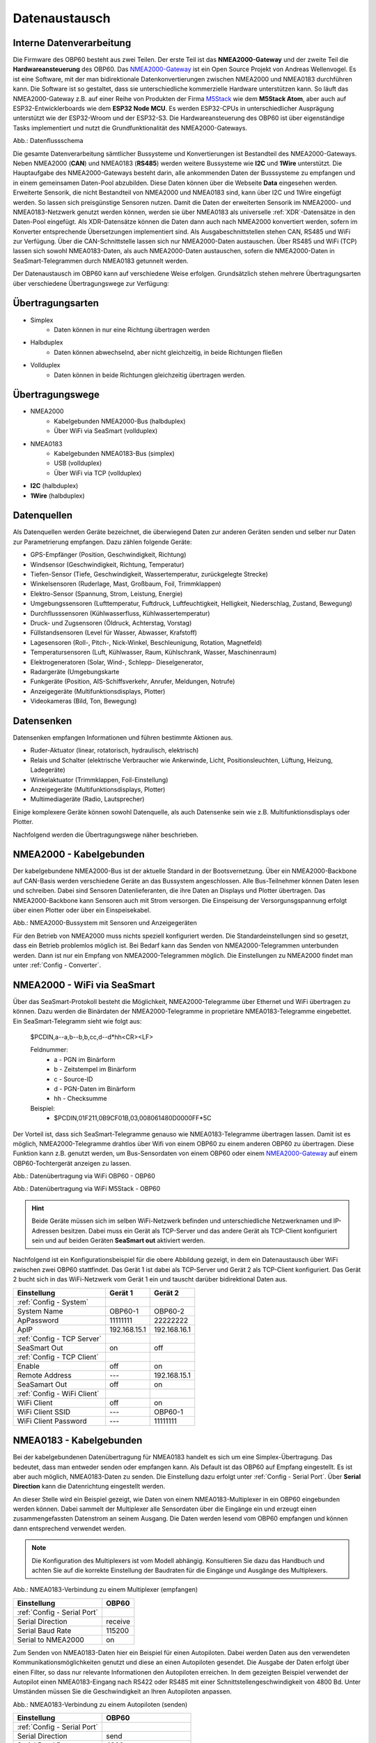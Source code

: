 .. _Datenaustausch:

Datenaustausch
==============

Interne Datenverarbeitung
-------------------------

Die Firmware des OBP60 besteht aus zwei Teilen. Der erste Teil ist das **NMEA2000-Gateway** und der zweite Teil die **Hardwareansteuerung** des OBP60. Das `NMEA2000-Gateway`_ ist ein Open Source Projekt von Andreas Wellenvogel. Es ist eine Software, mit der man bidirektionale Datenkonvertierungen zwischen NMEA2000 und NMEA0183 durchführen kann. Die Software ist so gestaltet, dass sie unterschiedliche kommerzielle Hardware unterstützen kann. So läuft das NMEA2000-Gateway z.B. auf einer Reihe von Produkten der Firma `M5Stack`_ wie dem **M5Stack Atom**, aber auch auf ESP32-Entwicklerboards wie dem **ESP32 Node MCU**. Es werden ESP32-CPUs in unterschiedlicher Ausprägung unterstützt wie der ESP32-Wroom und der ESP32-S3. Die Hardwareansteuerung des OBP60 ist über eigenständige Tasks implementiert und nutzt die Grundfunktionalität des NMEA2000-Gateways.

.. _NMEA2000-Gateway: https://open-boat-projects.org/de/nmea2000-gateway-mit-m5stack-atom/
.. _M5Stack: https://shop.m5stack.com/collections/all-products/m5stack-atom

.. image:: ../pics/Data_Flow_Map.png
             :scale: 60%	
Abb.: Datenflussschema

Die gesamte Datenverarbeitung sämtlicher Bussysteme und Konvertierungen ist Bestandteil des NMEA2000-Gateways. Neben NMEA2000 (**CAN**) und NMEA0183 (**RS485**) werden weitere Bussysteme wie **I2C** und **1Wire** unterstützt. Die Hauptaufgabe des NMEA2000-Gateways besteht darin, alle ankommenden Daten der Busssysteme zu empfangen und in einem gemeinsamen Daten-Pool abzubilden. Diese Daten können über die Webseite **Data** eingesehen werden. Erweiterte Sensorik, die nicht Bestandteil von NMEA2000 und NMEA0183 sind, kann über I2C und 1Wire eingefügt werden. So lassen sich preisgünstige Sensoren nutzen. Damit die Daten der erweiterten Sensorik im NMEA2000- und NMEA0183-Netzwerk genutzt werden können, werden sie über NMEA0183 als universelle :ref:`XDR`-Datensätze in den Daten-Pool eingefügt. Als XDR-Datensätze können die Daten dann auch nach NMEA2000 konvertiert werden, sofern im Konverter entsprechende Übersetzungen implementiert sind. Als Ausgabeschnittstellen stehen CAN, RS485 und WiFi zur Verfügung. Über die CAN-Schnittstelle lassen sich nur NMEA2000-Daten austauschen. Über RS485 und WiFi (TCP) lassen sich sowohl NMEA0183-Daten, als auch NMEA2000-Daten austauschen, sofern die NMEA2000-Daten in SeaSmart-Telegrammen durch NMEA0183 getunnelt werden.

Der Datenaustausch im OBP60 kann auf verschiedene Weise erfolgen. Grundsätzlich stehen mehrere Übertragungsarten über verschiedene Übertragungswege zur Verfügung:

Übertragungsarten
-----------------

* Simplex
	* Daten können in nur eine Richtung übertragen werden
* Halbduplex
	* Daten können abwechselnd, aber nicht gleichzeitig, in beide Richtungen fließen
* Vollduplex
	* Daten können in beide Richtungen gleichzeitig übertragen werden. 
	
Übertragungswege
----------------

* NMEA2000
	* Kabelgebunden NMEA2000-Bus (halbduplex)
	* Über WiFi via SeaSmart (vollduplex)
* NMEA0183
	* Kabelgebunden NMEA0183-Bus (simplex)
	* USB (vollduplex)
	* Über WiFi via TCP (vollduplex)
* **I2C** (halbduplex)
* **1Wire** (halbduplex)

Datenquellen
------------

Als Datenquellen werden Geräte bezeichnet, die überwiegend Daten zur anderen Geräten senden und selber nur Daten zur Parametrierung empfangen. Dazu zählen folgende Geräte:

* GPS-Empfänger (Position, Geschwindigkeit, Richtung)
* Windsensor (Geschwindigkeit, Richtung, Temperatur)
* Tiefen-Sensor (Tiefe, Geschwindigkeit, Wassertemperatur, zurückgelegte Strecke)
* Winkelsensoren (Ruderlage, Mast, Großbaum, Foil, Trimmklappen)
* Elektro-Sensor (Spannung, Strom, Leistung, Energie)
* Umgebungssensoren (Lufttemperatur, Fuftdruck, Luftfeuchtigkeit, Helligkeit, Niederschlag, Zustand, Bewegung)
* Durchflusssensoren (Kühlwasserfluss, Kühlwassertemperatur)
* Druck- und Zugsensoren (Öldruck, Achterstag, Vorstag)
* Füllstandsensoren (Level für Wasser, Abwasser, Krafstoff)
* Lagesensoren (Roll-, Pitch-, Nick-Winkel, Beschleunigung, Rotation, Magnetfeld)
* Temperatursensoren (Luft, Kühlwasser, Raum, Kühlschrank, Wasser, Maschinenraum)
* Elektrogeneratoren (Solar, Wind-, Schlepp- Dieselgenerator,
* Radargeräte (Umgebungskarte
* Funkgeräte (Position, AIS-Schiffsverkehr, Anrufer, Meldungen, Notrufe)
* Anzeigegeräte (Multifunktionsdisplays, Plotter)
* Videokameras (Bild, Ton, Bewegung)

Datensenken
-----------

Datensenken empfangen Informationen und führen bestimmte Aktionen aus.

* Ruder-Aktuator (linear, rotatorisch, hydraulisch, elektrisch)
* Relais und Schalter (elektrische Verbraucher wie Ankerwinde, Licht, Positionsleuchten, Lüftung, Heizung, Ladegeräte)
* Winkelaktuator (Trimmklappen, Foil-Einstellung)
* Anzeigegeräte (Multifunktionsdisplays, Plotter)
* Multimediageräte (Radio, Lautsprecher)

Einige komplexere Geräte können sowohl Datenquelle, als auch Datensenke sein wie z.B. Multifunktionsdisplays oder Plotter.

Nachfolgend werden die Übertragungswege näher beschrieben.

NMEA2000 - Kabelgebunden
------------------------

Der kabelgebundene NMEA2000-Bus ist der aktuelle Standard in der Bootsvernetzung. Über ein NMEA2000-Backbone auf CAN-Basis werden verschiedene Geräte an das Bussystem angeschlossen. Alle Bus-Teilnehmer können Daten lesen und schreiben. Dabei sind Sensoren Datenlieferanten, die ihre Daten an Displays und Plotter übertragen. Das NMEA2000-Backbone kann Sensoren auch mit Strom versorgen. Die Einspeisung der Versorgunsgspannung erfolgt über einen Plotter oder über ein Einspeisekabel.

.. image:: ../pics/NMEA2000_Sample_Setup_Plotter.png
             :scale: 60%	
Abb.: NMEA2000-Bussystem mit Sensoren und Anzeigegeräten

Für den Betrieb von NMEA2000 muss nichts speziell konfiguriert werden. Die Standardeinstellungen sind so gesetzt, dass ein Betrieb problemlos möglich ist. Bei Bedarf kann das Senden von NMEA2000-Telegrammen unterbunden werden. Dann ist nur ein Empfang von NMEA2000-Telegrammen möglich. Die Einstellungen zu NMEA2000 findet man unter :ref:`Config - Converter`.

NMEA2000 - WiFi via SeaSmart
----------------------------

Über das SeaSmart-Protokoll besteht die Möglichkeit, NMEA2000-Telegramme über Ethernet und WiFi übertragen zu können. Dazu werden die Binärdaten der NMEA2000-Telegramme in proprietäre NMEA0183-Telegramme eingebettet. Ein SeaSmart-Telegramm sieht wie folgt aus:

    $PCDIN,a--a,b--b,b,cc,d--d*hh<CR><LF>

    Feldnummer:
	    * a - PGN im Binärform
	    * b - Zeitstempel im Binärform
	    * c - Source-ID
	    * d - PGN-Daten im Binärform
	    * hh - Checksumme

    Beispiel:	
	    * $PCDIN,01F211,0B9CF01B,03,008061480D0000FF*5C
		
Der Vorteil ist, dass sich SeaSmart-Telegramme genauso wie NMEA0183-Telegramme übertragen lassen. Damit ist es möglich, NMEA2000-Telegramme drahtlos über Wifi von einem OBP60 zu einem anderen OBP60 zu übertragen. Diese Funktion kann z.B. genutzt werden, um Bus-Sensordaten von einem OBP60 oder einem `NMEA2000-Gateway`_ auf einem OBP60-Tochtergerät anzeigen zu lassen.

.. _NMEA2000-Gateway: https://open-boat-projects.org/de/nmea2000-gateway-mit-m5stack-atom/

.. image:: ../pics/SeaSmart1.png
             :scale: 60%	
Abb.: Datenübertragung via WiFi OBP60 - OBP60

.. image:: ../pics/SeaSmart2.png
             :scale: 60%	
Abb.: Datenübertragung via WiFi M5Stack - OBP60

.. hint::
	Beide Geräte müssen sich im selben WiFi-Netzwerk befinden und unterschiedliche Netzwerknamen und IP-Adressen besitzen. Dabei muss ein Gerät als TCP-Server und das andere Gerät als TCP-Client konfiguriert sein und auf beiden Geräten **SeaSmart out** aktiviert werden.
	
Nachfolgend ist ein Konfigurationsbeispiel für die obere Abbildung gezeigt, in dem ein Datenaustausch über WiFi zwischen zwei OBP60 stattfindet. Das Gerät 1 ist dabei als TCP-Server und Gerät 2 als TCP-Client konfiguriert. Das Gerät 2 bucht sich in das WiFi-Netzwerk vom Gerät 1 ein und tauscht darüber bidirektional Daten aus.

+---------------------------+---------------------+---------------------+
|Einstellung                |Gerät 1              |Gerät 2              |
+===========================+=====================+=====================+
|:ref:`Config - System`     |                     |                     |
+---------------------------+---------------------+---------------------+
|System Name                |OBP60-1              |OBP60-2              |
+---------------------------+---------------------+---------------------+
|ApPassword                 |11111111             |22222222             |
+---------------------------+---------------------+---------------------+
|ApIP                       |192.168.15.1         |192.168.16.1         |
+---------------------------+---------------------+---------------------+
|:ref:`Config - TCP Server` |                     |                     |
+---------------------------+---------------------+---------------------+
|SeaSmart Out               |on                   |off                  |
+---------------------------+---------------------+---------------------+
|:ref:`Config - TCP Client` |                     |                     |
+---------------------------+---------------------+---------------------+
|Enable                     |off                  |on                   |
+---------------------------+---------------------+---------------------+
|Remote Address             |---                  |192.168.15.1         |
+---------------------------+---------------------+---------------------+
|SeaSamart Out              |off                  |on                   |
+---------------------------+---------------------+---------------------+
|:ref:`Config - WiFi Client`|                     |                     |
+---------------------------+---------------------+---------------------+
|WiFi Client                |off                  |on                   |
+---------------------------+---------------------+---------------------+
|WiFi Client SSID           |---                  |OBP60-1              |
+---------------------------+---------------------+---------------------+
|WiFi Client Password       |---                  |11111111             |
+---------------------------+---------------------+---------------------+


NMEA0183 - Kabelgebunden
------------------------

Bei der kabelgebundenen Datenübertragung für NMEA0183 handelt es sich um eine Simplex-Übertragung. Das bedeutet, dass man entweder senden oder empfangen kann. Als Default ist das OBP60 auf Empfang eingestellt. Es ist aber auch möglich, NMEA0183-Daten zu senden. Die Einstellung dazu erfolgt unter :ref:`Config - Serial Port`. Über **Serial Direction** kann die Datenrichtung eingestellt werden.

An dieser Stelle wird ein Beispiel gezeigt, wie Daten von einem NMEA0183-Multiplexer in ein OBP60 eingebunden werden können. Dabei sammelt der Multiplexer alle Sensordaten über die Eingänge ein und erzeugt einen zusammengefassten Datenstrom an seinem Ausgang. Die Daten werden lesend vom OBP60 empfangen und können dann entsprechend verwendet werden.

.. note::
	Die Konfiguration des Multiplexers ist vom Modell abhängig. Konsultieren Sie dazu das Handbuch und achten Sie auf die korrekte Einstellung der Baudraten für die Eingänge und Ausgänge des Multiplexers.
	
.. image:: ../pics/NMEA0183_Sample_Setup_Multiplexer_2.png
             :scale: 40%
Abb.: NMEA0183-Verbindung zu einem Multiplexer (empfangen)

+---------------------------+---------------------+
|Einstellung                |OBP60                |
+===========================+=====================+
|:ref:`Config - Serial Port`|                     |
+---------------------------+---------------------+
|Serial Direction           |receive              |
+---------------------------+---------------------+
|Serial Baud Rate           |115200               |
+---------------------------+---------------------+
|Serial to NMEA2000         |on                   |
+---------------------------+---------------------+

Zum Senden von NMEA0183-Daten hier ein Beispiel für einen Autopiloten. Dabei werden Daten aus den verwendeten Kommunikationsmöglichkeiten genutzt und diese an einen Autopiloten gesendet. Die Ausgabe der Daten erfolgt über einen Filter, so dass nur relevante Informationen den Autopiloten erreichen. In dem gezeigten Beispiel verwendet der Autopilot einen NMEA0183-Eingang nach RS422 oder RS485 mit einer Schnittstellengeschwindigkeit von 4800 Bd. Unter Umständen müssen Sie die Geschwindigkeit an Ihren Autopiloten anpassen.

.. image:: ../pics/NMEA0183_Sample_Setup_Autopilot.png
             :scale: 40%
Abb.: NMEA0183-Verbindung zu einem Autopiloten (senden)

+---------------------------+---------------------+
|Einstellung                |OBP60                |
+===========================+=====================+
|:ref:`Config - Serial Port`|                     |
+---------------------------+---------------------+
|Serial Direction           |send                 |
+---------------------------+---------------------+
|Serial Baud Rate           |4800                 |
+---------------------------+---------------------+
|Serial to NMEA2000         |on                   |
+---------------------------+---------------------+
|Serial Read Filter         |---                  |
+---------------------------+---------------------+
|Serial Write Filter        |XTE,XDR,RMB,RMC,ROT  |
+---------------------------+---------------------+

An den Autopiloten werden nur die NMEA0183-Telegramme **XTE**, **XDR**, **RMB**, **RMC** und **ROT** gesendet.

.. note::
	Prüfen Sie in der Dokumentation des Autopiloten, ob die übermittelten NMEA0183-Telegramme zur Navigation verwendet werden können und ausreichend sind. In einigen Fällen kann es sein, dass der Autopilot andere Telegramme zur Kursregelung benutzt. In dem Fall kann der Autopilot nicht angesteuert werden.

NMEA0183 - USB
--------------

NMEA0183-Telegramme lassen sich auch über USB vollduplex übertragen. Das bedeutet, dass Daten gleichzeitig gesendet und empfangen werden können. Den USB-Port für die Datenübertragung findet man auf der Rückseite des OBP60 unterhalb des Steckverbinders **CN2**. Er ist als USB-C ausgeführt. Die USB-Schnittstelle im OBP60 ist als serielles RS232 Device implementiert und unterstützt die Übertragungsgeschwindigkeiten 1.200...460.800 Bd. Die Defaulteinstellung für die Datenübertragung ist auf 115.200 Bd eingestellt und sollte für die meisten Anwendungen ausreichend schnell sein. Die Daten werden ausschließlich als NMEA0183-Daten über USB übertragen.

Als mögliche Endpunkte könnte folgende Hardware verwendet werden:

* Raspberry Pi 3, 3B, 4B, 5
* Android Autoradio
* Laptop
* PC

Die NMEA0183-Daten lassen sich in unterschiedliche Software einbinden wie:

* AVnav
* OpenPlotter
* OpenCPN
* BBN
* SignalK
* qtVlm
* Navionics
* WinGPS
* NMEA Simulator

Für alle oben aufgeführten Endpunkte sind folgende Einstellungen im OBP60 vorzunehmen. Dabei werden NMEA0183-Daten auf der USB-Schnittstelle empfangen und gesendet und gleichzeitig nach NMEA2000 bidirektional konvertiert. 
 
+-------------------------+---------------------+
|Einstellung              |OBP60                |
+=========================+=====================+
|:ref:`Config - System`   |                     |
+-------------------------+---------------------+
|Log Level                |off                  |
+-------------------------+---------------------+
|:ref:`Config - USB Port` |                     |
+-------------------------+---------------------+
|USB Mode                 |nmea0183             |
+-------------------------+---------------------+
|USB Baud Rate            |115200               |
+-------------------------+---------------------+
|NMEA to USB              |on                   |
+-------------------------+---------------------+
|NMEA from USB            |on                   |
+-------------------------+---------------------+
|USB to NMEA2000          |on                   |
+-------------------------+---------------------+

.. hint::
	Achten Sie darauf, dass der **Log Level** auf ``off`` gestellt ist. Anderenfalls kann es sonst zu Störungen in der Kommunikation kommen, da Logging-Ausgaben in den Datenstrom eingespeist werden, die ebenfalls über USB-C ausgegeben werden.
	
Nachfolgend sind einige Konfigurationsbeispiele aufgeführt. Es wird gezeigt, wie die weitere Konfiguration auf dem System erfolgt.

NMEA0183 - WLAN
------------------------

Mit dem TCP Client könenn (ähnlich wie bei der Übertragung per USB) NMEA0183-Telegramme z.B. von einem Raspberry Pi empfangen werden.
Dazu muss der TCP-Client entsprechend konfiguriert sein.
:ref:`_config_tcp_client`

	
Beispiel AVnav auf Raspberry Pi
^^^^^^^^^^^^^^^^^^^^^^^^^^^^^^^

Dieses Beispiel zeigt die Einbindung eines OBP60 über USB in AVnav, das auf einem Rasberry Pi läuft. Dabei werden NMEA2000 Busdaten ausgelesen und nach NMEA0183 übertragen. Die Anbindung erfolgt direkt in AVnav als Device und die Daten stehen dann der Anwendung zu Verfügung. In diesem Fall wird das AVnav-Image benutzt. Wer AVnav unter OpenPlotter als Plugin benutzt, sollte dem **Konfigurationsbeispiel OpenPlotter auf Raspberry Pi** folgten.

Zur Verbindung des OBP60 und den Raspberry Pi über benötigen Sie ein **USB-C zu USB-A Kabel**. Am Raspberry Pi können Sie jeden beliebigen USB-A-Port verwenden.

.. hint::
	Es ist ratsam, die schwarzen USB-A-Ports am Raspberry zu nutzen, da das OBP60 nur USB 1.1 unterstützt und dadurch die leistungsfähigeren USB 3.0-Ports frei bleiben und anderweitig genutzt werden können. Versorgen Sie auf jeden Fall das OBP60 zusätzlich mit 12V, da der Raspberry Pi zu wenig Strom an seinen USB-Ports liefert.
	
.. image:: ../pics/OBP60_USB_Connection_Raspi.png
             :scale: 40%	
Abb.: Verbindung OBP60 - Raspberry Pi
	
.. warning::
    Verwenden Sie zur Verbindung des OBP60 mit dem Raspberry Pi nur hochwertige geschirmte USB-C-Kabel. Die Länge sollte 1,5 m nicht überschreiten, damit die Signalpegel nicht zu stark reduziert werden und eine hohe Übertragungsrate möglich ist. Bei Überbrückung größerer Längen verwenden sie aktive USB-Verlängerungskabel

.. image:: ../pics/USB_Activ_Repeater.png
             :scale: 40%	
Abb.: Aktive USB-Verlängerung für 5 m

.. image:: ../pics/AVnav_Start_Page.png
             :scale: 50%	
Abb.: AVnav Startseite

Unter AVnav kicken Sie auf der Startseite oben rechts das Symbol mit den 3 Strichen.

.. image:: ../pics/AVnav_Server_Status_Icon.png

Sie gelangen dann auf die Seite zum Serverstatus. 

.. image:: ../pics/AVnav_Server_Status_USBSerialReader_1.png
             :scale: 50%	
Abb.: Server-Status ohne OBP60

AVnav ist so eingerichtet, dass es automatisch alle seriellen USB-Geräte erkennen kann und automatisch zuordnet. Sowohl das Gerät, als auch die Übertragungsrate werden erkannt. Verschaffen Sie sich als erstes einen Überblick, welche Geräte bereits mit USB verbunden sind. Im oberen Bild sehen Sie unter Punkt **[3] USBSerialReader** alle aktuell erkannten und zugeordneten Geräte. In unserem Fall ist bereits ein GPS-Stick an USB angeschlossen. Das Gerät ist der Schnittstelle **/dev/ttyACM0** zugeordnet und arbeitet mit einer Übertragungsrate von 38.400 Bd. 

.. image:: ../pics/AVnav_Server_Status_USBSerialReader_2.png
             :scale: 50%	
Abb.: Server-Status mit OBP60 (noch nicht konfiguriert) 

Wenn man das OBP60 mit dem Raspberry Pi über USB verbindet, sieht man im oberen Bild unter Punkt 3 ein neu hinzugefügtes Gerät **/dev/ttyACM1**. Es handelt sich dabei um das OBP60. Die Schnittstellengeschwindigkeit ist aber noch nicht korrekt eingestellt.

Wenn Sie auf das Stiftsymbol hinter der Zeile mit dem Eintrag **/dev/ttyACM1** klicken, können die Einstellungen zum Gerät vorgenommen werden. Folgende Werte sind anzupassen:

    * **Baud** ``115200``
    * **Type** ``combined``
    * **Name** ``OBP60V2``
    
.. image:: ../pics/AVnav_Edit_Handler.png
             :scale: 50%	
Abb.: Einstellungen für das OBP60

Durch die Änderung des Typs von ``read`` auf ``combined`` ist eine bidirektionale Kommunikation über USB mit einer Übertragungsgeschwindigkeit von 115200 Bd möglich. Das OBP60 ist nun mit AVnav verbunden. Solange Sie die selben USB-Ports verwenden, werden nach jedem Neustart des Systems die USB-Geräte korrekt zugeordnet und die Übertragungsgeschwindigkeit richtig eingestellt.

.. image:: ../pics/AVnav_Server_Status_USBSerialReader_3.png
             :scale: 50%	
Abb.: Server-Status mit OBP60 (korrekt konfiguriert)
    

Beispiel AVnav auf Android-Autoradio
^^^^^^^^^^^^^^^^^^^^^^^^^^^^^^^^^^^^

.. image:: ../pics/OBP60_USB_Connection_Radio_AVnav.png
             :scale: 60%	
Abb.: Verbindung OBP60 - Android Autoradio AVnav

In diesem Beispiel wird gezeigt, wie man Busdaten in ein Android-Radio einspeisen kann, um die Daten dort in AVnav nutzen zu können. Für die Datenübertragung zum Android-Autoradio benötigen Sie ein **USB-C zu USB-A Kabel**, sofern eine passende Adapterbuchse zur Verfügung steht. In einigen Situation müssen Sie die USB-Kabel direkt über spezielle Stecker am Autoradio auflegen. Konsultieren Sie dazu das Handbuch zum Android-Autoradio und stellen Sie die USB-Verbindung wie gefordert her.

.. warning::
    Verwenden Sie zur Verbindung des OBP60 mit dem Android Autoradio nur hochwertige geschirmte USB-C-Kabel. Die Länge sollte 1,5 m nicht überschreiten, damit die Signalpegel nicht zu stark reduziert werden und eine hohe Übertragungsrate möglich ist. Bei Überbrückung größerer Längen verwenden sie aktive USB-Verlängerungskabel.

.. image:: ../pics/USB_Activ_Repeater.png
             :scale: 40%	
Abb.: Aktive USB-Verlängerung für 5 m

.. hint::
    Die Konfiguration von AVnav für Android läuft in einigen Schritten verschieden zur Server-Version von AVnav auf einem Rasberry Pi ab. Beachten Sie, dass es unter Android keine automatische Konfiguration von seriellen USB-Devices gibt. USB-Geräte müssen hier immer manuell hinzugefügt werden. 

.. image:: ../pics/Android_Start_Page.jpg
             :scale: 40%	
Abb.: Startseite AVnav für Android

Unter AVnav kicken Sie auf der Startseite oben rechts das Symbol mit den 3 Strichen.

.. image:: ../pics/AVnav_Server_Status_Icon.png

Sie gelangen dann auf die Seite zum Serverstatus. Dort können Sie über das Plus-Symbol weitere Verbindungen zum AVnavServer einrichten.

.. image:: ../pics/AVnav_Add_Icon.png

Für die bidirektionale Kommunikation über USB wählen Sie **UsbConnection**.

.. image:: ../pics/Android_Select_Handler.jpg
             :scale: 40%	
Abb.: Verbindungstypen

Unter **Device** wählen Sie die serielle Verbindung aus, unter der das OBP60 mit dem Raspberry Pi verbunden ist (``/dev/bus/usb/001/003``). Als Schnittstellengeschwindigkeit wird ``115200 Bd`` eingestellt. Um nicht nur Daten senden, sondern auch empfangen zu können, aktivieren Sie **SendOut**.

.. image:: ../pics/Android_Add_Handler.jpg
             :scale: 40%	
Abb.: Einstellungen zur USB-Verbindung

Nach der Übernahme aller Daten ist die neue Verbindung im Server-Status zu sehen.

.. image:: ../pics/Android_Server_Status_2.jpg
             :scale: 40%	
Abb.: Server-Status


Beispiel SignalK auf Raspberry Pi
^^^^^^^^^^^^^^^^^^^^^^^^^^^^^^^^^

SignalK kann die verfügbaren Daten im NMEA0183-Format über das WiFi-Netzwerk verteilen. Ein Vorteil dieser Varriante ist, dass kein Datenkabel zum OBP60 benötigt wird, sondern nur der Raspberry und das OBP60 im selben WLAN angemeldet sein müssen. Hierfür muss in SignalK unter Server  ``Settings  NMEA 0183 over TCP (10110)`` aktiviert sein:

.. image:: ../pics/SignalK_server.png
             :scale: 40%	
Abb.: SignalK Server

 Außerdem muss das signalk-to-nmea0183 Plugin installert und aktiviert sein, in dessen Konfiguration ausgewählt werden kann, welche NMEA0183-Daten ausgegeben werden sollen.  

.. image:: ../pics/SignalK_plugin.png
             :scale: 40%	
Abb.: SignalK Plungin

.. image:: ../pics/SignalK_data.png
             :scale: 40%	
Abb.: SignalK Plungin Konfigurationsbeispiel

.. note::
Um diese Funkioanlität zu testen, kann man sich auf dem Raspberry Pi mit folgnedem Kommando in einem Terminal den Datenstrom anzeigen lassen: ``nc localhost 10110``  

Beispiel OpenPlotter auf Raspberry Pi
^^^^^^^^^^^^^^^^^^^^^^^^^^^^^^^^^^^^^
OpenPlotter stellt alle verfügbaren Daten über SignalK zur Verfügung. Von dort könenn die Daten im NMEA0183-Format mit dem TCP-Client abgerufen werden (wenn ), oder mit dem signalk-to-nmea2000 Plugin übertragen werden. 

Beispiel Navionics auf Android-Autoradio
^^^^^^^^^^^^^^^^^^^^^^^^^^^^^^^^^^^^^^^^

.. image:: ../pics/OBP60_USB_Connection_Radio_Navionics.png
             :scale: 60%	
Abb.: Verbindung OBP60 - Android Autoradio Navionics

In dem Beispiel wird gezeigt, wie man Busdaten in ein Android-Radio einspeisen kann, um die Daten in Navionics nutzen zu können. Für die Datenübertragung zum Android-Autoradio benötigen Sie ein **USB-C zu USB-A Kabel**, sofern eine passende Adapterbuchse zur Verfügung steht. In einigen Situation müssen Sie die USB-Kabel direkt über spezielle Stecker am Autoradio auflegen. Konsultieren Sie dazu das Handbuch zum Android-Autoradio und stellen Sie die USB-Verbindung wie gefordert her.

.. note::
	Bedingt durch die Navigationssoftware können nicht alle Busdaten in Navionics verwendet werden. Aktuell lassen sich nur einige Daten nutzen. Die nachfolgende Liste zeigt die derzeitig verarbeitbaren NMEA0183 Sentences.
	
* **AIVDM** (AIS-Daten)
* **AIVDO** (AIS-Daten)
* **DBT**  (Tiefe unter Sensor)
* **DPT**  (Korrigierte Tiefe)
* **GGA**  (Position)
* **GLL**  (Position)
* **RMC**  (Notwendige minimale Navigationsdaten - Zeit, Position, Kurs, Speed)
* **VTG**  (Kurs und Speed über Grund)
* **ZDA**  (Uhrzeit und Datum)

I2C-Bus
-------

Beispiel I2C Ruderlagensensor
^^^^^^^^^^^^^^^^^^^^^^^^^^^^^

Es wird an dieser Stelle gezeigt, wie man einen I2C-Winkelsensor als Ruderlagensensor am I2C-Bus benutzt. Grundsätzlich kann der Winkelsensor für folgende Winkelmessungen benutzt werden:

* Ruderlage
* Windrichtung
* Mastausrichtung bei drehbaren Masten
* Kielneigung
* Winkelsensor für Trimmklappen oder Foils
* Großbaum

Als I2C-Winkelsensor wird eine kleine Platine mit einem AS5600 verwendet, die auf Adresse 0x36 angesprochen werden kann. Der AS5600 ist ein magnetischer Winkelsensor, der die Ausrichtung eines Magnetfeldes erkennt. Über einen diametralen Magneten, dessen Magnetfeld in der Scheibenebene geteilt und mit der Ruderachse verbunden ist, kann der Ruderausschlag gemessen werden. Der Magnet entspricht dabei der Drehachse des Ruders.

.. image:: ../pics/I2C_Sample_Setup_AS5600.png
             :scale: 50%
Abb.: I2C-Anbindung magnetischer Winkelmesser AS5600

.. note::
	Bedenken Sie, dass nur ein AS5600 als Winkelmesser verwendet werden kann, da die I2C-Adresse nicht änderbar ist. Das Verbindungskabel sollte ein geschirmtes Kabel sein und eine Länge von 10 m nicht überschreiten.
	
Folgende Einstellungen sind im OBP60 vorzunehmen.

+----------------------------+---------------------+
|Einstellung                 |OBP60                |
+============================+=====================+
|:ref:`Config - OBP Hardware`|                     |
+----------------------------+---------------------+
|Rot. Sensor                 |AS5600               |
+----------------------------+---------------------+
|Rot. Function               |Rudder               |
+----------------------------+---------------------+
|Rot. Offset                 |0                    |
+----------------------------+---------------------+

Je nach Erfordernissen muss noch der Offset über **Rot. Offset** eingestellt werden.


1Wire-Bus
---------

Über den 1Wire-Buss lassen sich bis zu 8 Temperatursensoren des Typs DS18B20 anschließen. Damit können Temperaturen im Bereich von -55°C bis 125°C an verschiedenen Stellen im Boot gemessen werden. Die Sensoren gibt es als elektronisches Bauteil in Transistorform (TO-92) oder in einer wasserdichten Metallhülse mit Kabel. Die letzte Varriante eignet sich am besten im Marinebereich.

.. image:: ../pics/DS18B20.png
             :scale: 50%
Abb.: DS18B20 TO-92

.. image:: ../pics/DS18B20_waterproof.png
             :scale: 50%
Abb.: DS18B20 Wasserdicht

Wenn Sie im Boot an verschiedenen Stellen Temperaturen messen möchten, erstellen Sie sich ein Backbone mit Abzweigdosen und schließen die Sensoren an den Abzweigdosen an. So entstehen im 1Wire-Bussystem nicht ungewollt lange Stichleitungen.

Konfigurationsbeispiel 1Wire
^^^^^^^^^^^^^^^^^^^^^^^^^^^^

Im unteren Bild ist eine Schaltung zu sehen, in der 4 DS18B20 verwendet werden. Die Sensoren sind dabei über einen Spannungswandler LM7805 direkt versorgt. Diese Schaltung funktioniert für alle Sensoren, die am Markt erhältlich sind.

.. image:: ../pics/DS18B20_Direct_Supplay.png
             :scale: 50%
Abb.: 1Wire-Anbindung von externen Temperatur-Sensoren (direkt versorgt)

+----------------------------+---------------------+
|Einstellung                 |OBP60                |
+============================+=====================+
|:ref:`Config - OBP Hardware`|                     |
+----------------------------+---------------------+
|Temp. Sensor                |DS18B20              |
+----------------------------+---------------------+

